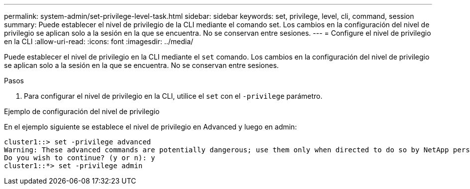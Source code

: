 ---
permalink: system-admin/set-privilege-level-task.html 
sidebar: sidebar 
keywords: set, privilege, level, cli, command, session 
summary: Puede establecer el nivel de privilegio de la CLI mediante el comando set. Los cambios en la configuración del nivel de privilegio se aplican solo a la sesión en la que se encuentra. No se conservan entre sesiones. 
---
= Configure el nivel de privilegio en la CLI
:allow-uri-read: 
:icons: font
:imagesdir: ../media/


[role="lead"]
Puede establecer el nivel de privilegio en la CLI mediante el `set` comando. Los cambios en la configuración del nivel de privilegio se aplican solo a la sesión en la que se encuentra. No se conservan entre sesiones.

.Pasos
. Para configurar el nivel de privilegio en la CLI, utilice el `set` con el `-privilege` parámetro.


.Ejemplo de configuración del nivel de privilegio
En el ejemplo siguiente se establece el nivel de privilegio en Advanced y luego en admin:

[listing]
----
cluster1::> set -privilege advanced
Warning: These advanced commands are potentially dangerous; use them only when directed to do so by NetApp personnel.
Do you wish to continue? (y or n): y
cluster1::*> set -privilege admin
----